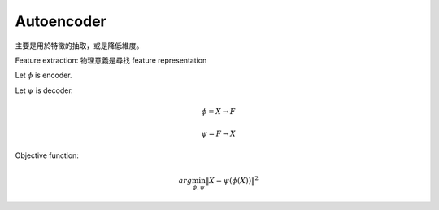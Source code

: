Autoencoder
===============================================================================

主要是用於特徵的抽取，或是降低維度。

Feature extraction: 物理意義是尋找 feature representation

Let :math:`\phi` is encoder.

Let :math:`\psi` is decoder.

.. math::

    \phi = X \rightarrow F

    \psi = F \rightarrow X


Objective function:

.. math::

    arg \min_{\phi, \psi} \| X - \psi (\phi (X)) \|^2


